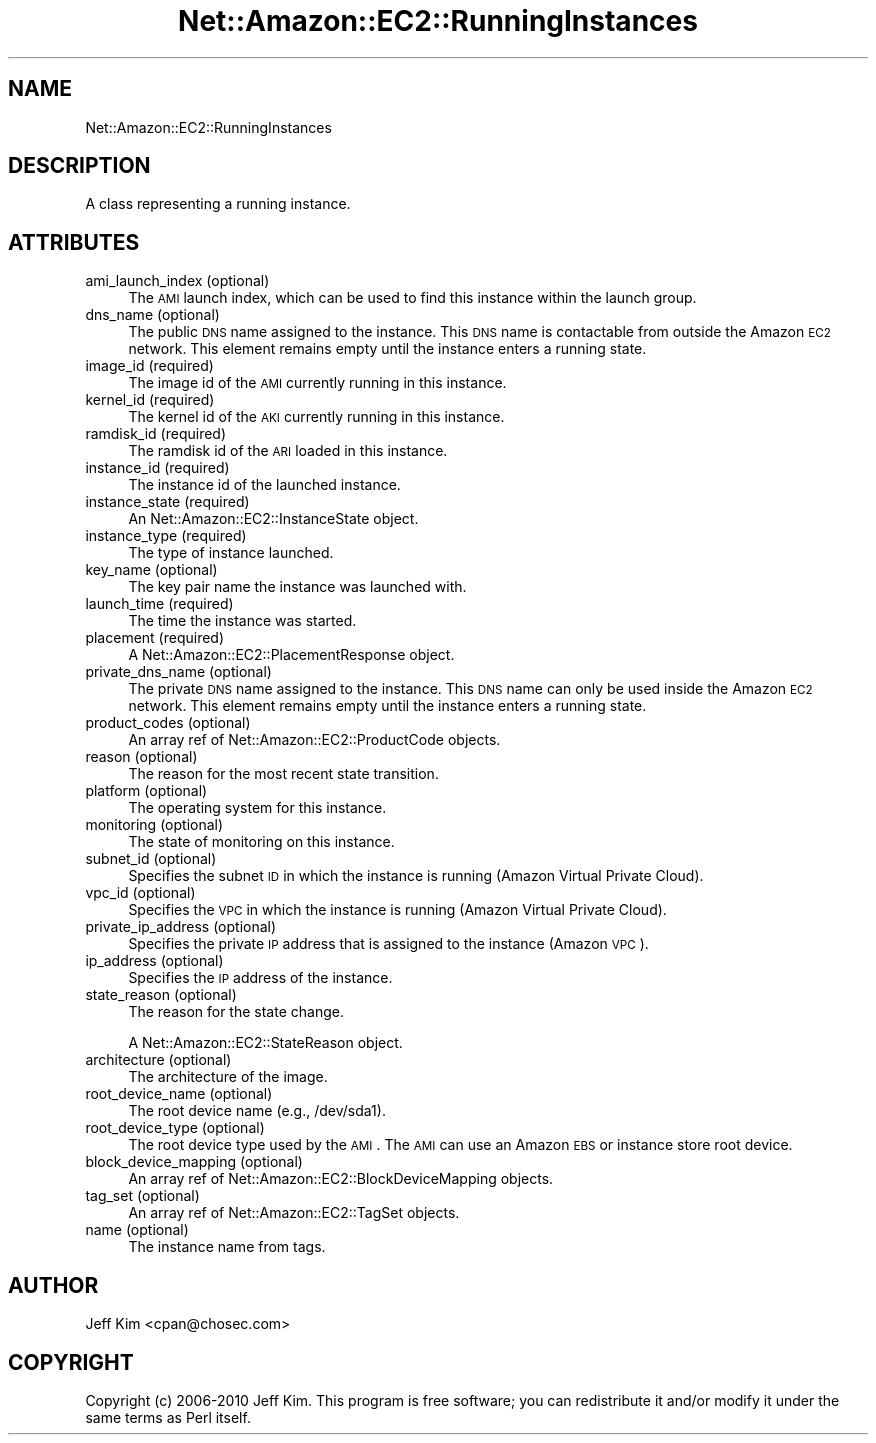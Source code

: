 .\" Automatically generated by Pod::Man 2.25 (Pod::Simple 3.16)
.\"
.\" Standard preamble:
.\" ========================================================================
.de Sp \" Vertical space (when we can't use .PP)
.if t .sp .5v
.if n .sp
..
.de Vb \" Begin verbatim text
.ft CW
.nf
.ne \\$1
..
.de Ve \" End verbatim text
.ft R
.fi
..
.\" Set up some character translations and predefined strings.  \*(-- will
.\" give an unbreakable dash, \*(PI will give pi, \*(L" will give a left
.\" double quote, and \*(R" will give a right double quote.  \*(C+ will
.\" give a nicer C++.  Capital omega is used to do unbreakable dashes and
.\" therefore won't be available.  \*(C` and \*(C' expand to `' in nroff,
.\" nothing in troff, for use with C<>.
.tr \(*W-
.ds C+ C\v'-.1v'\h'-1p'\s-2+\h'-1p'+\s0\v'.1v'\h'-1p'
.ie n \{\
.    ds -- \(*W-
.    ds PI pi
.    if (\n(.H=4u)&(1m=24u) .ds -- \(*W\h'-12u'\(*W\h'-12u'-\" diablo 10 pitch
.    if (\n(.H=4u)&(1m=20u) .ds -- \(*W\h'-12u'\(*W\h'-8u'-\"  diablo 12 pitch
.    ds L" ""
.    ds R" ""
.    ds C` ""
.    ds C' ""
'br\}
.el\{\
.    ds -- \|\(em\|
.    ds PI \(*p
.    ds L" ``
.    ds R" ''
'br\}
.\"
.\" Escape single quotes in literal strings from groff's Unicode transform.
.ie \n(.g .ds Aq \(aq
.el       .ds Aq '
.\"
.\" If the F register is turned on, we'll generate index entries on stderr for
.\" titles (.TH), headers (.SH), subsections (.SS), items (.Ip), and index
.\" entries marked with X<> in POD.  Of course, you'll have to process the
.\" output yourself in some meaningful fashion.
.ie \nF \{\
.    de IX
.    tm Index:\\$1\t\\n%\t"\\$2"
..
.    nr % 0
.    rr F
.\}
.el \{\
.    de IX
..
.\}
.\"
.\" Accent mark definitions (@(#)ms.acc 1.5 88/02/08 SMI; from UCB 4.2).
.\" Fear.  Run.  Save yourself.  No user-serviceable parts.
.    \" fudge factors for nroff and troff
.if n \{\
.    ds #H 0
.    ds #V .8m
.    ds #F .3m
.    ds #[ \f1
.    ds #] \fP
.\}
.if t \{\
.    ds #H ((1u-(\\\\n(.fu%2u))*.13m)
.    ds #V .6m
.    ds #F 0
.    ds #[ \&
.    ds #] \&
.\}
.    \" simple accents for nroff and troff
.if n \{\
.    ds ' \&
.    ds ` \&
.    ds ^ \&
.    ds , \&
.    ds ~ ~
.    ds /
.\}
.if t \{\
.    ds ' \\k:\h'-(\\n(.wu*8/10-\*(#H)'\'\h"|\\n:u"
.    ds ` \\k:\h'-(\\n(.wu*8/10-\*(#H)'\`\h'|\\n:u'
.    ds ^ \\k:\h'-(\\n(.wu*10/11-\*(#H)'^\h'|\\n:u'
.    ds , \\k:\h'-(\\n(.wu*8/10)',\h'|\\n:u'
.    ds ~ \\k:\h'-(\\n(.wu-\*(#H-.1m)'~\h'|\\n:u'
.    ds / \\k:\h'-(\\n(.wu*8/10-\*(#H)'\z\(sl\h'|\\n:u'
.\}
.    \" troff and (daisy-wheel) nroff accents
.ds : \\k:\h'-(\\n(.wu*8/10-\*(#H+.1m+\*(#F)'\v'-\*(#V'\z.\h'.2m+\*(#F'.\h'|\\n:u'\v'\*(#V'
.ds 8 \h'\*(#H'\(*b\h'-\*(#H'
.ds o \\k:\h'-(\\n(.wu+\w'\(de'u-\*(#H)/2u'\v'-.3n'\*(#[\z\(de\v'.3n'\h'|\\n:u'\*(#]
.ds d- \h'\*(#H'\(pd\h'-\w'~'u'\v'-.25m'\f2\(hy\fP\v'.25m'\h'-\*(#H'
.ds D- D\\k:\h'-\w'D'u'\v'-.11m'\z\(hy\v'.11m'\h'|\\n:u'
.ds th \*(#[\v'.3m'\s+1I\s-1\v'-.3m'\h'-(\w'I'u*2/3)'\s-1o\s+1\*(#]
.ds Th \*(#[\s+2I\s-2\h'-\w'I'u*3/5'\v'-.3m'o\v'.3m'\*(#]
.ds ae a\h'-(\w'a'u*4/10)'e
.ds Ae A\h'-(\w'A'u*4/10)'E
.    \" corrections for vroff
.if v .ds ~ \\k:\h'-(\\n(.wu*9/10-\*(#H)'\s-2\u~\d\s+2\h'|\\n:u'
.if v .ds ^ \\k:\h'-(\\n(.wu*10/11-\*(#H)'\v'-.4m'^\v'.4m'\h'|\\n:u'
.    \" for low resolution devices (crt and lpr)
.if \n(.H>23 .if \n(.V>19 \
\{\
.    ds : e
.    ds 8 ss
.    ds o a
.    ds d- d\h'-1'\(ga
.    ds D- D\h'-1'\(hy
.    ds th \o'bp'
.    ds Th \o'LP'
.    ds ae ae
.    ds Ae AE
.\}
.rm #[ #] #H #V #F C
.\" ========================================================================
.\"
.IX Title "Net::Amazon::EC2::RunningInstances 3"
.TH Net::Amazon::EC2::RunningInstances 3 "2012-12-20" "perl v5.14.2" "User Contributed Perl Documentation"
.\" For nroff, turn off justification.  Always turn off hyphenation; it makes
.\" way too many mistakes in technical documents.
.if n .ad l
.nh
.SH "NAME"
Net::Amazon::EC2::RunningInstances
.SH "DESCRIPTION"
.IX Header "DESCRIPTION"
A class representing a running instance.
.SH "ATTRIBUTES"
.IX Header "ATTRIBUTES"
.IP "ami_launch_index (optional)" 4
.IX Item "ami_launch_index (optional)"
The \s-1AMI\s0 launch index, which can be used to find 
this instance within the launch group.
.IP "dns_name (optional)" 4
.IX Item "dns_name (optional)"
The public \s-1DNS\s0 name assigned to the instance. This \s-1DNS\s0 
name is contactable from outside the Amazon \s-1EC2\s0 network. 
This element remains empty until the instance enters a 
running state.
.IP "image_id (required)" 4
.IX Item "image_id (required)"
The image id of the \s-1AMI\s0 currently running in this instance.
.IP "kernel_id (required)" 4
.IX Item "kernel_id (required)"
The kernel id of the \s-1AKI\s0 currently running in this instance.
.IP "ramdisk_id (required)" 4
.IX Item "ramdisk_id (required)"
The ramdisk id of the \s-1ARI\s0 loaded in this instance.
.IP "instance_id (required)" 4
.IX Item "instance_id (required)"
The instance id of the launched instance.
.IP "instance_state (required)" 4
.IX Item "instance_state (required)"
An Net::Amazon::EC2::InstanceState object.
.IP "instance_type (required)" 4
.IX Item "instance_type (required)"
The type of instance launched.
.IP "key_name (optional)" 4
.IX Item "key_name (optional)"
The key pair name the instance was launched with.
.IP "launch_time (required)" 4
.IX Item "launch_time (required)"
The time the instance was started.
.IP "placement (required)" 4
.IX Item "placement (required)"
A Net::Amazon::EC2::PlacementResponse object.
.IP "private_dns_name (optional)" 4
.IX Item "private_dns_name (optional)"
The private \s-1DNS\s0 name assigned to the instance. This \s-1DNS\s0 
name can only be used inside the Amazon \s-1EC2\s0 network. 
This element remains empty until the instance enters a 
running state.
.IP "product_codes (optional)" 4
.IX Item "product_codes (optional)"
An array ref of Net::Amazon::EC2::ProductCode objects.
.IP "reason (optional)" 4
.IX Item "reason (optional)"
The reason for the most recent state transition.
.IP "platform (optional)" 4
.IX Item "platform (optional)"
The operating system for this instance.
.IP "monitoring (optional)" 4
.IX Item "monitoring (optional)"
The state of monitoring on this instance.
.IP "subnet_id (optional)" 4
.IX Item "subnet_id (optional)"
Specifies the subnet \s-1ID\s0 in which the instance is running (Amazon Virtual Private Cloud).
.IP "vpc_id (optional)" 4
.IX Item "vpc_id (optional)"
Specifies the \s-1VPC\s0 in which the instance is running (Amazon Virtual Private Cloud).
.IP "private_ip_address (optional)" 4
.IX Item "private_ip_address (optional)"
Specifies the private \s-1IP\s0 address that is assigned to the instance (Amazon \s-1VPC\s0).
.IP "ip_address (optional)" 4
.IX Item "ip_address (optional)"
Specifies the \s-1IP\s0 address of the instance.
.IP "state_reason (optional)" 4
.IX Item "state_reason (optional)"
The reason for the state change.
.Sp
A Net::Amazon::EC2::StateReason object.
.IP "architecture (optional)" 4
.IX Item "architecture (optional)"
The architecture of the image.
.IP "root_device_name (optional)" 4
.IX Item "root_device_name (optional)"
The root device name (e.g., /dev/sda1).
.IP "root_device_type (optional)" 4
.IX Item "root_device_type (optional)"
The root device type used by the \s-1AMI\s0. The \s-1AMI\s0 can use an Amazon \s-1EBS\s0 or instance store root device.
.IP "block_device_mapping (optional)" 4
.IX Item "block_device_mapping (optional)"
An array ref of Net::Amazon::EC2::BlockDeviceMapping objects.
.IP "tag_set (optional)" 4
.IX Item "tag_set (optional)"
An array ref of Net::Amazon::EC2::TagSet objects.
.IP "name (optional)" 4
.IX Item "name (optional)"
The instance name from tags.
.SH "AUTHOR"
.IX Header "AUTHOR"
Jeff Kim <cpan@chosec.com>
.SH "COPYRIGHT"
.IX Header "COPYRIGHT"
Copyright (c) 2006\-2010 Jeff Kim. This program is free software; you can redistribute it and/or modify it
under the same terms as Perl itself.
